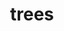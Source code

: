# _*_ mode:org _*_
#+TITLE: trees
#+STARTUP: indent
#+OPTIONS: toc:nil





















# Local Variables:
# eval: (wiki-mode)
# End:
